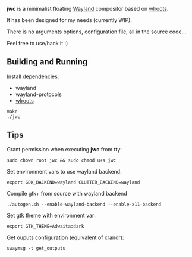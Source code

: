 *jwc* is a minimalist floating [[http://wayland.freedesktop.org/][Wayland]] compositor based on [[https://github.com/swaywm/wlroots][wlroots]].

It has been designed for my needs (currently WIP).

There is no arguments options, configuration file, all in the source code...

Feel free to use/hack it :)

** Building and Running

Install dependencies:
- wayland
- wayland-protocols
- [[https://github.com/swaywm/wlroots][wlroots]]

#+BEGIN_SRC shell
make
./jwc
#+END_SRC


** Tips
Grant permission when executing *jwc* from tty:
#+BEGIN_SRC shell
sudo chown root jwc && sudo chmod u+s jwc
#+END_SRC

Set environment vars to use wayland backend:
#+BEGIN_SRC shell
export GDK_BACKEND=wayland CLUTTER_BACKEND=wayland
#+END_SRC

Compile gtk+ from source with wayland backend
#+BEGIN_SRC shell
./autogen.sh --enable-wayland-backend --enable-x11-backend
#+END_SRC

Set gtk theme with environment var:
#+BEGIN_SRC shell
export GTK_THEME=Adwaita:dark
#+END_SRC

Get ouputs configuration (equivalent of xrandr):
#+BEGIN_SRC shell
swaymsg -t get_outputs
#+END_SRC
